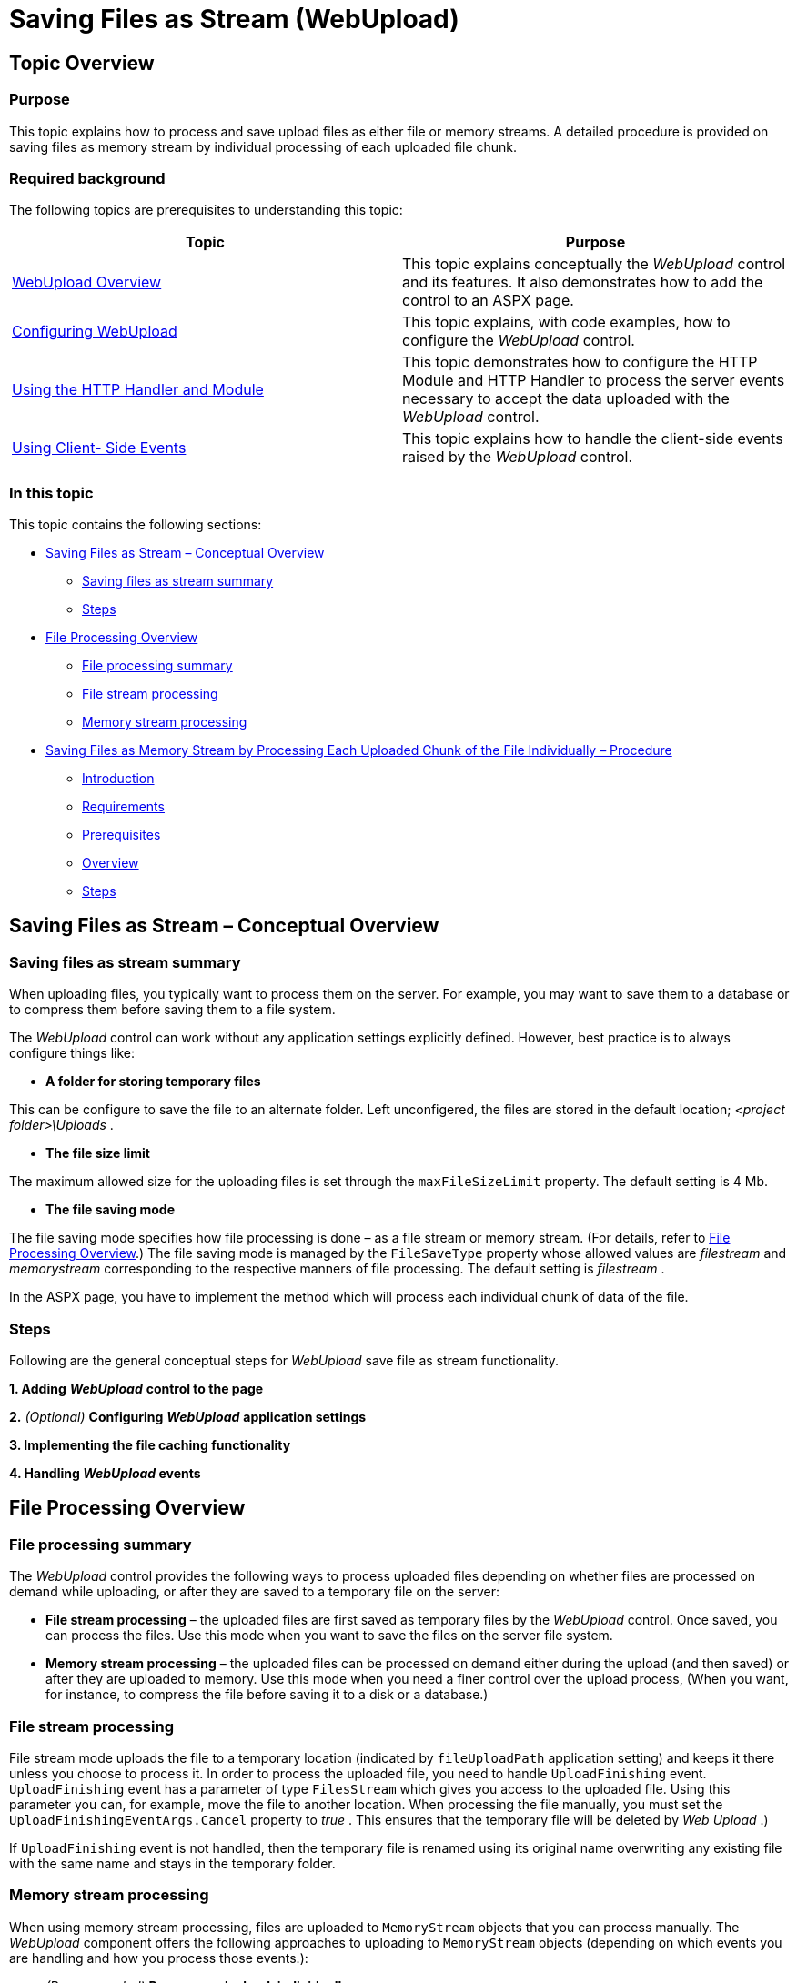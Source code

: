 ﻿////
|metadata|
{
    "name": "webupload-saving-files-as-stream",
    "controlName": ["WebUpload"],
    "tags": [],
    "guid": "71145166-4da3-45ac-8690-a9008bf2ad47","buildFlags": [],
    "createdOn": "2013-03-21T12:07:26.1485717Z"
}
|metadata|
////

= Saving Files as Stream (WebUpload)

== Topic Overview

=== Purpose

This topic explains how to process and save upload files as either file or memory streams. A detailed procedure is provided on saving files as memory stream by individual processing of each uploaded file chunk.

=== Required background

The following topics are prerequisites to understanding this topic:

[options="header", cols="a,a"]
|====
|Topic|Purpose

|link:webupload-overview.html[WebUpload Overview]
|This topic explains conceptually the _WebUpload_ control and its features. It also demonstrates how to add the control to an ASPX page.

| link:webupload-configuring-webupload.html[Configuring WebUpload]
|This topic explains, with code examples, how to configure the _WebUpload_ control.

| link:webupload-http-module-and-handler.html[Using the HTTP Handler and Module]
|This topic demonstrates how to configure the HTTP Module and HTTP Handler to process the server events necessary to accept the data uploaded with the _WebUpload_ control.

| link:webupload-using-client-side-events.html[Using Client- Side Events]
|This topic explains how to handle the client-side events raised by the _WebUpload_ control.

|====

=== In this topic

This topic contains the following sections:

* <<_Ref338325303, Saving Files as Stream – Conceptual Overview >>

** <<_Ref345066991,Saving files as stream summary>>
** <<_Ref345066999,Steps>>

* <<_Ref347847661, File Processing Overview >>

** <<_Ref350549617,File processing summary>>
** <<file_stream_processing,File stream processing>>
** <<memory_stream_processing,Memory stream processing>>

* <<_Ref350531192, Saving Files as Memory Stream by Processing Each Uploaded Chunk of the File Individually – Procedure >>

** <<_Ref347847669,Introduction>>
** <<_Ref351118502,Requirements>>
** <<prerequisites,Prerequisites>>
** <<overview,Overview>>
** <<_Ref347847683,Steps>>

[[_Ref338325303]]
== Saving Files as Stream – Conceptual Overview

[[_Ref345066991]]

=== Saving files as stream summary

When uploading files, you typically want to process them on the server. For example, you may want to save them to a database or to compress them before saving them to a file system.

The  _WebUpload_   control can work without any application settings explicitly defined. However, best practice is to always configure things like:

*  *A folder for storing temporary files*

This can be configure to save the file to an alternate folder. Left unconfigered, the files are stored in the default location;  _<project folder>\Uploads_ .

*  *The file size limit*

The maximum allowed size for the uploading files is set through the `maxFileSizeLimit` property. The default setting is 4 Mb.

*  *The file saving mode*

The file saving mode specifies how file processing is done – as a file stream or memory stream. (For details, refer to <<_Ref347847661,File Processing Overview>>.) The file saving mode is managed by the `FileSaveType` property whose allowed values are  _filestream_   and  _memorystream_   corresponding to the respective manners of file processing. The default setting is  _filestream_  .

In the ASPX page, you have to implement the method which will process each individual chunk of data of the file.

[[_Ref345066999]]

=== Steps

Following are the general conceptual steps for  _WebUpload_   save file as stream functionality.

*1. Adding*   *_WebUpload_*   *control to the page*

*2.*   _(Optional)_    *Configuring*   *_WebUpload_*   *application settings*

*3. Implementing the file caching functionality*

*4. Handling   _WebUpload_    events*

[[_Ref350541412]]
[[_Ref347847661]]
== File Processing Overview

[[_Ref350549617]]

=== File processing summary

The  _WebUpload_   control provides the following ways to process uploaded files depending on whether files are processed on demand while uploading, or after they are saved to a temporary file on the server:

*  *File stream processing*  – the uploaded files are first saved as temporary files by the  _WebUpload_   control. Once saved, you can process the files. Use this mode when you want to save the files on the server file system.
*  *Memory stream processing*  – the uploaded files can be processed on demand either during the upload (and then saved) or after they are uploaded to memory. Use this mode when you need a finer control over the upload process, (When you want, for instance, to compress the file before saving it to a disk or a database.)

[[file_stream_processing]]

=== File stream processing

File stream mode uploads the file to a temporary location (indicated by `fileUploadPath` application setting) and keeps it there unless you choose to process it. In order to process the uploaded file, you need to handle `UploadFinishing` event. `UploadFinishing` event has a parameter of type `FilesStream` which gives you access to the uploaded file. Using this parameter you can, for example, move the file to another location. When processing the file manually, you must set the `UploadFinishingEventArgs.Cancel` property to  _true_ . This ensures that the temporary file will be deleted by  _Web_  _Upload_ .)

If `UploadFinishing` event is not handled, then the temporary file is renamed using its original name overwriting any existing file with the same name and stays in the temporary folder.

[[memory_stream_processing]]

=== Memory stream processing

When using memory stream processing, files are uploaded to `MemoryStream` objects that you can process manually. The  _WebUpload_   component offers the following approaches to uploading to `MemoryStream` objects (depending on which events you are handling and how you process those events.):

*  _(Recommended)_    *Process each chunk individually.*

In order to be able to process file manually, you need to handle the `FileUploading` event. The  _FileUploading_  ’s `FileUploadingEventArgs` parameter has a `FileChunk` property of type byte array. (This property stores the current/last uploaded chunk of data.) `FileUploading` is a cancelable event so you can use it to return feedback to the  _WebUpload_   control, regardless of the file chunk having been processed or not. Whether or not you choose to cancel the event, depends on if you want to process the file chunks automatically or manually.

*  *Manual processing of the file chunks*

If you want to process the file chunks manually, you need to cancel the `FileUploading` event. In such cases, the  _WebUpload_   will not append the chunk into an internal `MemoryStream` object. This approach is covered in detail in <<_Ref350531192,Saving Files as Memory Stream by Processing Each Uploaded Chunk of the File Individually – Procedure>>)

*  *Automatic processing of the file chunks*

If you decide not to cancel `FileUploading` event, then the file chunk is appended to a `MemoryStream` object which will be available in the `UploadFinishing` event (`UploadFinishingEventArgs.FileStream`).

To handle the `FileUploading` event, use the `AddFileUploadingEventHandler` method of the `UploadProgressManager` class. `UploadProgressManager` is a singleton class an instance of which can be accessed by its `Instance` property _._

*  *Processing the whole file at once.*

This is achieved by handling the `UploadFinishing` event. The  _UploadFinishing_  ’s `UploadFinishingEventArgs` parameter has a `FileStream` property which holds the uploaded file as a `MemoryStream` object. Use this property (`UploadFinishingEventArgs.FileStream`) to process the file data.

.Note:
[NOTE]
====
This approach has the distinct disadvantage of keeping the file data in memory until the file is fully uploaded to the server.
====

[[_Ref347936175]]
[[_Ref349930634]]
[[_Ref350531192]]
== Saving Files as Memory Stream by Processing Each Uploaded Chunk of the File Individually – Procedure

[[_Ref347847669]]

=== Introduction

This example configures  _WebUpload_   control using memory stream processing by handling the `FileUploading` event and processing each file chunk individually. Uploaded chunks are appended to an ASP.NET cache buffer. When the buffer reaches a certain threshold it is written to a file on disk. This strategy allows us to optimize  _WebUpload_   usage of RAM and thus handles more simultaneous file uploads.

This example creates a custom class in order to implement file caching functionality. `UploadUtils` is static class the purpose which is to handle currently uploading files into a `MemoryStream` dictionary in the cache. It also uses  _WebUpload_  ’s  _fileUploadPath_   application setting in order to write files to this directory.

Optionally, a folder for storing temporary files is created and the maximum size of the uploading files is set to 100 Mb.

[[_Ref351118502]]

=== Requirements

Following are the general requirements for saving a file as memory stream by processing each uploaded chunk of the file individually.

* Microsoft® Visual Studio® 2010 or later
* ASP.NET Framework
* Infragistics Ignite UI® 13.1 or higher

[[prerequisites]]

=== Prerequisites

*  *A C# ASP.NET Web Application Microsoft Visual Studio project  called “_WebUploadSaveFileAsStreamExample_”*
*  *The following scripts added to the Master Page* 

** https://ajax.googleapis.com/ajax/libs/jquery/1.6.2/jquery.min.js
** https://ajax.googleapis.com/ajax/libs/jqueryui/1.8.11/jquery-ui.min.js

*  *A   _<project folder>\Uploads_    folder where the temporary files will be uploaded*

[[overview]]

=== Overview

Following is a conceptual overview of the process:


*1. Adding   _WebUpload_   control to an ASPX page*

*2.* _(Optional)_ *Configuring  _WebUpload_  application settings*

*3. Implementing the file caching functionality*

*4. Handling  _WebUpload_  events*

*5. Verifing the result*

[[_Ref347847683]]

=== Steps

The following steps demonstrate how to upload file as memory stream.

=== 1. Add WebUpload control to an ASPX page.

*1. Open the Default.aspx page in design view*

*2. From the Toolbox expand the section “ASP.NET 13.1 CLR 4.0”*

.Note:
[NOTE]
====
If you do not see the section then you probably did not add Infragistics ASP.NET controls to the Toolbox. For additional information on fixing this refer to the “Running the Toolbox Utility” section of link:web-netadvantage-web-client-aspnet.html[Infragistics ASP.NET 2013.1] topic.
====

*3. Drag and drop*   *WebScriptManager control to the page.*

*4. Drag and drop _WebUpload_ control to the page*

A dialog “ _ImportDefaultStyleSet_  ” may appear to inform you that the JavaScript and CSS files required by the control will be imported to the  _ig_ui_   directory. Press OK.

.Note:
[NOTE]
====
If the dialog does not appear then you probably have disable it; however, the scripts and styles will be imported.
====

*5. Add a div element which will show*   *_WebUpload_*   *errors.*

We will show  _WebUpload_   errors in a div element. Add the following code after the  _WebUpload_   control code:

*In HTML:*

[source,html]
----
<div id="uploadErrors" style="color: red;"></div>
----

*6. Add*   *ig_ui*   *directory to the solution*

A. Enable “Show All Files” – in the Solution Explorer window press the “Show All Files” button. You can now see the  _ig_ui_   directory.

B. Right click on  _ig_ui_   directory and click “Include In Project” – the whole directory will be included in the project. 


*7. Add _WebUpload_ script references to the Master Page* 

A. Add style references

a. Open `Site.Master` file

b. Add the following style references to the `Site.Master` file.

*In HTML:*

[source,html]
----
<link href="ig_ui/css/structure/infragistics.css" rel="stylesheet" type="text/css" />
<link href="ig_ui/css/themes/infragistics/infragistics.theme.css" rel="stylesheet" type="text/css" />
----


B. Add script references

a. Open `Site.Master` file

b. Add the following script references to the `Site.Master` file after the jQuery and jQuery UI scripts:

*In HTML:*

[source,html]
----
<script src="ig_ui/js/infragistics.js" type="text/javascript"></script>
----

*8.*  **_(Optional)_**  *Build the site and run it*

Right now you should have a working project; build and run it. Try to upload a file and see if it is in the Uploads folder.

If there is a problem you should check the browser error console for errors.

=== 2. (Optional) Configure WebUpload application settings.

*1.* _(Optional)_ *Configure a temporary files folder.* 

The following code configures a folder for storing temporary files called  _Uploads_  .

*In XML:*

[source,xaml]
----
<appSettings>
    <add key="fileUploadPath" value="~/Uploads" />
</appSettings>
----

*2.*   _(Optional)_    *Configure the file size limit.*

The following code sets the maximum size of the files uploading files to 100 Mb.

*In XML:*

[source,xaml]
----
<appSettings>
    <!--100 Mb = 2097152 bytes-->
    <add key="maxFileSizeLimit" value="104857600" />
</appSettings>
----

*3. Configure the file saving mode.*

The following code sets the file saving mode to  _memorystream_  .

*In XML:*

[source,xaml]
----
<appSettings>
    <add key="FileSaveType" value="memorystream"/>
</appSettings>
----

=== 3. Implement the file caching functionality.

To implement the caching functionality: 

*1. Configure the buffer size.* 

A.  *Open the _web.config_ file.*

B.  *Add the buffer size application setting.*

In this example, the `uploadUtilsBufferSize` application setting configures the threshold for buffering file data before writing it to disk. Use this configuration setting to implement our own buffering of the file in the ASP.NET cache. The following code configures it to 2 Mb.

*In XML:*

[source,xaml]
----
<appSettings>
    <!--2 Mb = 2097152 bytes-->
    <add key="uploadUtilsBufferSize" value="2097152" />
</appSettings>
----

*2. Add the `UploadUtils` file to the project.*

A. Right-click on the project.

B. From the context menu,  select  Add  and then  Class…”. The Add New Item dialog opens.

C. In the Add New Item dialog, Name field, type `UploadUtils.cs`.

D.  Press  Add. The file is now added to the project.

*3. Implement the `UploadUtils` class.*

A. Open the  _UploadUtils.cs_  file . All the code in the steps that follow is written in that file.

B.  Make the class static.

Add the `static` keyword to the `UploadUtils` class definition:

*In C#:*

[source,csharp]
----
public static class UploadUtils
{
    // Class definition here see steps 2 to 7
}
----


C.  Add the `using` clauses.

The `using` clauses are needed by the `ConfigurationManager` and `Path` classes. In the following code the first using clause is for the `ConfigurationManager` class and the second is for the `Path` class:

*In C#:*

[source,csharp]
----
using System.Configuration;
using System.IO;
----


D.  Configure the constants.

The constants are necessary when the  _web.config_   file does not contain application definitions for the  _uploadUtilsBufferSize_   and  _fileUploadPath_   settings.

*In C#:*

[source,csharp]
----
//4 Mb default buffer size
private const int DEFAULT_BUFFER_SIZE = 4 * 1024 * 1024; 
private const string DEFAULT_UPLOAD_PATH = "~/Uploads";
----


E.  *Configure the buffer size.*

Define the static `BufferSize` property. This property returns the  _uploadUtilsBufferSize_   application setting.

*In C#:*

[source,csharp]
----
public static int BufferSize
{
    get
    {
        int bufferSize;
        if (Int32.TryParse(ConfigurationManager.AppSettings ["uploadUtilsBufferSize"], out bufferSize))
        {
            return bufferSize;
        }
        return DEFAULT_BUFFER_SIZE;
    }
}
----


F.  Configure   the upload path. Add the following code which defines the static `UploadPath` property. This property returns the  _fileUploadPath_   application setting.

*In C#:*

[source,csharp]
----
public static string UploadPath
{
    get
    {
        string path = DEFAULT_UPLOAD_PATH;
        if (ConfigurationManager.AppSettings["fileUploadPath"] != null)
        {
            path = ConfigurationManager.AppSettings["fileUploadPath"];
        }
        if (path.StartsWith("~"))
        {
            path = HttpContext.Current.Server.MapPath(path);
        }
        if (!path.EndsWith(Path.DirectorySeparatorChar.ToString()))
            path += Path.DirectorySeparatorChar;
        if (!Directory.Exists(path))
            throw new DirectoryNotFoundException(path);
        return path;
    }
}
----


G.  Configure the method for retrieving the stream from the cache.

Define the `GetStreamFromCache` static method. This static method returns the `MemoryStream` by a given key. To do this it uses a `Dictionary<string, MemoryStream>` object into the ASP.NET cache. While the file is uploading part of its data is kept for a while in this dictionary. When a threshold is reached (the one defined in `UploadUtils.BufferSize`) this data chunk is appended to the file data on the disk. As you are going to see in the <<step-4,Handle  _WebUpload_  events>> section, that will make it possible not to keep the whole file into the cache. Instead, it will write the data to the file on disk by chunks which size is defined by the `UploadUtils.BufferSize` property.

*In C#:*

[source,csharp]
----
public static MemoryStream GetStreamFromCache(string key)
{
    Dictionary<string, MemoryStream> uploadingFiles = HttpContext.Current.Cache["UploadingFiles"] as Dictionary<string, MemoryStream>;
    MemoryStream stream;
    if (uploadingFiles == null)
    {
        uploadingFiles = new Dictionary<string, MemoryStream>();
        HttpContext.Current.Cache["UploadingFiles"] = uploadingFiles;
    }
    if (!uploadingFiles.ContainsKey(key))
    {
        stream = new MemoryStream();
        uploadingFiles.Add(key, stream);
    }
    else
    {
        stream = uploadingFiles[key];
    }
    return stream;
}
----


H. Configure the method for removing the stream from the cache.

Define the `RemoveStreamFromCache` static method. This method uses a key to removes an item form the dictionary. As you are going to see in the <<step-4,Handle  _WebUpload_  events>> section, you will use it to remove the file from the currently uploading files cache.

*In C#:*

[source,csharp]
----
public static void RemoveStreamFromCache(string key)
{
    Dictionary<string, MemoryStream> uploadingFiles = HttpContext.Current.Cache["UploadingFiles"] as Dictionary<string, MemoryStream>;
    if (uploadingFiles != null && uploadingFiles.ContainsKey(key))
    {
        uploadingFiles.Remove(key);
    }
}
----


I.  Configure the method to write the stream to a file.

Define the `AppendStreamToFile` static method. This static method writes a `MemoryStream` object to a file. The method accepts as parameters a file name and the `MemoryStream` value.

*In C#:*

[source,csharp]
----
public static void AppendStreamToFile(string fileName, MemoryStream stream)
{
    using (FileStream fs = new FileStream(fileName, FileMode.Append))
    {
        stream.WriteTo(fs);
    }
}
----

[[step-4]]
=== 4. Handle WebUpload events.

*1. Client side events*

A. Add `OnError` handler

a. Open “Default.aspx” file

b. Select the  _WebUpload1_   control

c. Open the  _Properties_   window (Use F4 key)

d. Expand the “ _Client Events_  ” node

e. Double click in field on the right of  _OnError_   field (Alternatively you can select the drop down button and choose the “Add new handler…” option.)

f. Confirm the dialog – a dialog “Add new client side event handler pops up. Press OK to confirm it.

g. Implement `OnError` handler

*In JavaScript:*

[source,js]
----
function WebUpload1_OnError(eventArgs, infoObject) {
    if (infoObject.errorType === "serverside")
        $("#uploadErrors").append("<p>" + infoObject.serverMessage + "</p>");
    else
        $("#uploadErrors").append("<p>" + infoObject.errorMessage + "</p>");
}
----

This `OnError` client side handler appends the errors to a div with id  _uploadErrors_   which we defined earlier.

There are two types of errors server-side and client-side, which can be distinguished by the `infoObject.errorType` property.

If `infoObject.errorType` `== “``serverside``”` then the error originated in developer code on the server. The error message is retained in `infoObject.serverMessage`.

If `infoObject.errorType` `== “``clientside``”` then the error originated on the client side. Its message is kept in `infoObject.errorMessage`. For more information see the link:webupload-using-client-side-events.html[Using Client- Side Events] topic. 

*2. Server side events* 

A. Add using clauses to Default.aspx.cs file

*In C#:*

[source,csharp]
----
using System.IO;
using Infragistics.Web.UI.EditorControls;
----

They are used by the `MemoryStream` class and `UploadStatus` enum respectively.

B. Add `FileUploading` handler

a. Open “Default.aspx” file

b. Select the  _WebUpload1_   control

c. Open the  _Properties_   window (Use F4 key)

d. Open the  _Events_   tab by clicking the  _Events_   button

e. Double click in field on the right of  _FileUploading_   field.

f. Implement `FileUploading` handler

*In C#:*

[source,csharp]
----
protected void WebUpload1_FileUploading(object sender, Infragistics.Web.UI.EditorControls.FileUploadingEventArgs e)
{
    MemoryStream stream = UploadUtils.GetStreamFromCache(e.TemporaryFileName);
    stream.Write(e.FileChunk, 0, e.FileChunk.Length);
    if (stream.Length >= UploadUtils.BufferSize)
    {
        string fileName = UploadUtils.UploadPath + e.TemporaryFileName;
        stream.Flush();
        UploadUtils.AppendStreamToFile(fileName, stream);
        stream.Close();
        UploadUtils.RemoveStreamFromCache(e.TemporaryFileName);
    }
    e.Cancel = true;
}
----

The purpose of the `FileUploading` event is to allow developer to manually handle the data upload when  _FileSaveType_   application setting is set to  _memorystream_  . For this purpose `FileUploadingEventArgs` class contains a `FileChunk` property which holds the uploaded chunk of data as a  _byte_   array.

It is very important to note that several files can be uploaded at one time; consequently, this event can rise asynchronously for the files. That is why you should employ a method of recognizing which file the incoming data is coming. One approach is to look into `FileUploadingEventArgs.TemporaryFileName` property which guarantees a unique name for a file. In the `FileUploading` handler we use `TemporaryFileName` as a key to write file data to the ASP.NET cache by using the `UploadUtils.GetStreamFromCache` static method.

Our `FileUploading` handler also writes the file data to a file if the stream length exceeds the `UploadUtils.BufferSize` threshold. This way we ensure that the computer RAM is utilized.

C. Add `FileFinishing` handler

a. Repeat the steps from section B in order to define `FileFinishing` handler

b. Implement `FileFinishing` handler

*In C#:*

[source,csharp]
----
protected void WebUpload1_UploadFinishing(object sender, Infragistics.Web.UI.EditorControls.UploadFinishingEventArgs e)
{
    string uploadFilePath = UploadUtils.UploadPath;
    string fileName = UploadUtils.UploadPath + e.TemporaryFileName;
    MemoryStream stream = UploadUtils.GetStreamFromCache(e.TemporaryFileName);
    UploadUtils.AppendStreamToFile(fileName, stream);
    stream.Close();
    UploadUtils.RemoveStreamFromCache(e.TemporaryFileName);
    string newFileName = UploadUtils.UploadPath + e.FileName;
    if (System.IO.File.Exists(newFileName))
        System.IO.File.Delete(newFileName);
    System.IO.File.Move(fileName, newFileName);
}
----

The `UploadFinishing` handler writes the last chunk of the file which is still in the cache and renames the file to its original name. If there is an existing file in the same directory it is deleted and the new file is written.

.Note:
[NOTE]
====
In a real world scenario you will not override files because this is an issue. Usually you will use a username or some other identifier to ensure that files do not override each other; however, all of this will be a function of your particular business implementation.
====

D. Add `FileFinished` handler

a. Repeat the steps from section B in order to define `FileFinished` handler

b. Implement `FileFinished` handler

*In C#:*

[source,csharp]
----
protected void WebUpload1_UploadFinished(object sender, Infragistics.Web.UI.EditorControls.UploadFinishedEventArgs e)
{
    switch (e.FileStatus)
    {
        case UploadStatus.CancelledByClientCommand:
        case UploadStatus.CancelledByClientConnection:
            // delete the file if the upload was unsuccessful
            System.IO.File.Delete(e.TemporaryFileName);
            break;
    }
}
----

We implement `UploadFinished` scenarios in order to handler situations when user cancels the upload. This implementation deletes the temporary file in which we store file data.

=== 5. (Optional) Verify the result.

To verify the result,  *build and run the project* . Upload a file and check if it is available in the temporary uploaded files folder.